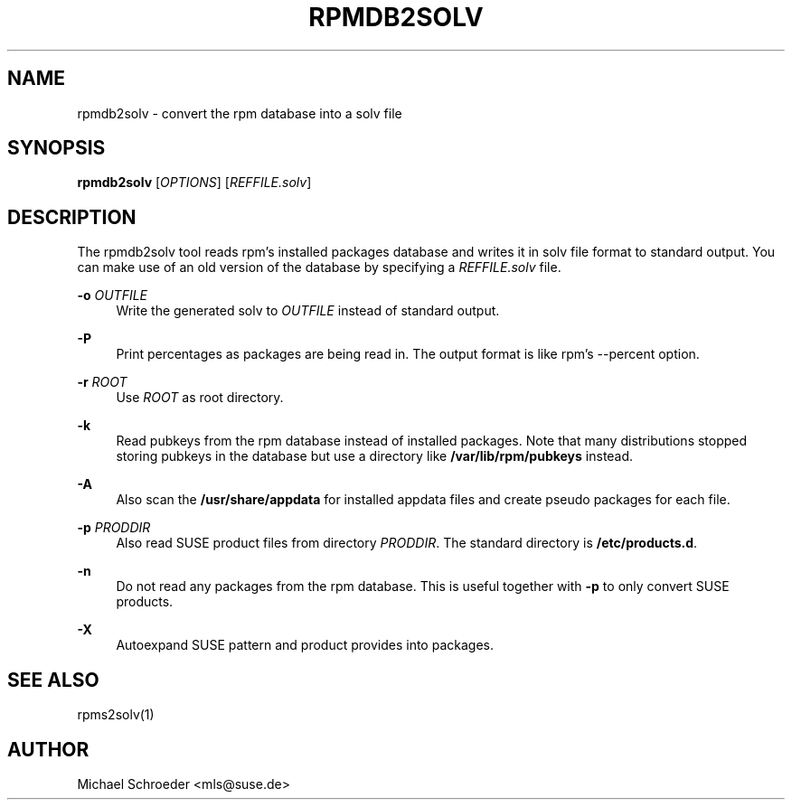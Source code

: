 '\" t
.\"     Title: rpmdb2solv
.\"    Author: [see the "Author" section]
.\" Generator: DocBook XSL Stylesheets v1.78.0 <http://docbook.sf.net/>
.\"      Date: 09/24/2014
.\"    Manual: LIBSOLV
.\"    Source: libsolv
.\"  Language: English
.\"
.TH "RPMDB2SOLV" "1" "09/24/2014" "libsolv" "LIBSOLV"
.\" -----------------------------------------------------------------
.\" * Define some portability stuff
.\" -----------------------------------------------------------------
.\" ~~~~~~~~~~~~~~~~~~~~~~~~~~~~~~~~~~~~~~~~~~~~~~~~~~~~~~~~~~~~~~~~~
.\" http://bugs.debian.org/507673
.\" http://lists.gnu.org/archive/html/groff/2009-02/msg00013.html
.\" ~~~~~~~~~~~~~~~~~~~~~~~~~~~~~~~~~~~~~~~~~~~~~~~~~~~~~~~~~~~~~~~~~
.ie \n(.g .ds Aq \(aq
.el       .ds Aq '
.\" -----------------------------------------------------------------
.\" * set default formatting
.\" -----------------------------------------------------------------
.\" disable hyphenation
.nh
.\" disable justification (adjust text to left margin only)
.ad l
.\" -----------------------------------------------------------------
.\" * MAIN CONTENT STARTS HERE *
.\" -----------------------------------------------------------------
.SH "NAME"
rpmdb2solv \- convert the rpm database into a solv file
.SH "SYNOPSIS"
.sp
\fBrpmdb2solv\fR [\fIOPTIONS\fR] [\fIREFFILE\&.solv\fR]
.SH "DESCRIPTION"
.sp
The rpmdb2solv tool reads rpm\(cqs installed packages database and writes it in solv file format to standard output\&. You can make use of an old version of the database by specifying a \fIREFFILE\&.solv\fR file\&.
.PP
\fB\-o\fR \fIOUTFILE\fR
.RS 4
Write the generated solv to
\fIOUTFILE\fR
instead of standard output\&.
.RE
.PP
\fB\-P\fR
.RS 4
Print percentages as packages are being read in\&. The output format is like rpm\(cqs \-\-percent option\&.
.RE
.PP
\fB\-r\fR \fIROOT\fR
.RS 4
Use
\fIROOT\fR
as root directory\&.
.RE
.PP
\fB\-k\fR
.RS 4
Read pubkeys from the rpm database instead of installed packages\&. Note that many distributions stopped storing pubkeys in the database but use a directory like
\fB/var/lib/rpm/pubkeys\fR
instead\&.
.RE
.PP
\fB\-A\fR
.RS 4
Also scan the
\fB/usr/share/appdata\fR
for installed appdata files and create pseudo packages for each file\&.
.RE
.PP
\fB\-p\fR \fIPRODDIR\fR
.RS 4
Also read SUSE product files from directory
\fIPRODDIR\fR\&. The standard directory is
\fB/etc/products\&.d\fR\&.
.RE
.PP
\fB\-n\fR
.RS 4
Do not read any packages from the rpm database\&. This is useful together with
\fB\-p\fR
to only convert SUSE products\&.
.RE
.PP
\fB\-X\fR
.RS 4
Autoexpand SUSE pattern and product provides into packages\&.
.RE
.SH "SEE ALSO"
.sp
rpms2solv(1)
.SH "AUTHOR"
.sp
Michael Schroeder <mls@suse\&.de>
